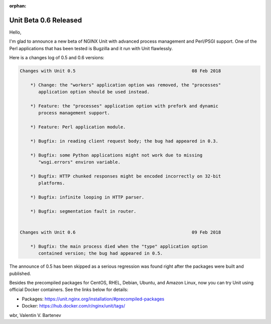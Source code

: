 :orphan:

######################
Unit Beta 0.6 Released
######################

Hello,

I'm glad to announce a new beta of NGINX Unit with advanced process management
and Perl/PSGI support.  One of the Perl applications that has been tested is
Bugzilla and it run with Unit flawlessly.

Here is a changes log of 0.5 and 0.6 versions:

.. code-block:: none

   Changes with Unit 0.5                                            08 Feb 2018

       *) Change: the "workers" application option was removed, the "processes"
          application option should be used instead.

       *) Feature: the "processes" application option with prefork and dynamic
          process management support.

       *) Feature: Perl application module.

       *) Bugfix: in reading client request body; the bug had appeared in 0.3.

       *) Bugfix: some Python applications might not work due to missing
          "wsgi.errors" environ variable.

       *) Bugfix: HTTP chunked responses might be encoded incorrectly on 32-bit
          platforms.

       *) Bugfix: infinite looping in HTTP parser.

       *) Bugfix: segmentation fault in router.


   Changes with Unit 0.6                                            09 Feb 2018

       *) Bugfix: the main process died when the "type" application option
          contained version; the bug had appeared in 0.5.


The announce of 0.5 has been skipped as a serious regression was found right
after the packages were built and published.

Besides the precompiled packages for CentOS, RHEL, Debian, Ubuntu, and Amazon
Linux, now you can try Unit using official Docker containers.  See the links
below for details:

- Packages:  https://unit.nginx.org/installation/#precompiled-packages
- Docker:    https://hub.docker.com/r/nginx/unit/tags/

wbr, Valentin V. Bartenev
